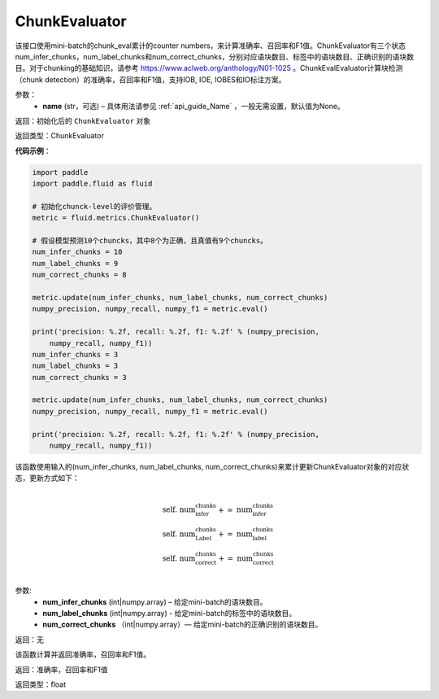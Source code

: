 .. _cn_api_fluid_metrics_ChunkEvaluator:

ChunkEvaluator
-------------------------------

.. py:class:: paddle.fluid.metrics.ChunkEvaluator(name=None)



该接口使用mini-batch的chunk_eval累计的counter numbers，来计算准确率、召回率和F1值。ChunkEvaluator有三个状态num_infer_chunks，num_label_chunks和num_correct_chunks，分别对应语块数目、标签中的语块数目、正确识别的语块数目。对于chunking的基础知识，请参考 https://www.aclweb.org/anthology/N01-1025 。ChunkEvalEvaluator计算块检测（chunk detection）的准确率，召回率和F1值，支持IOB, IOE, IOBES和IO标注方案。

参数：
    - **name** (str，可选) – 具体用法请参见 :ref:`api_guide_Name` ，一般无需设置，默认值为None。

返回：初始化后的 ``ChunkEvaluator`` 对象

返回类型：ChunkEvaluator

**代码示例**：

.. code-block:: python

    import paddle
    import paddle.fluid as fluid
    
    # 初始化chunck-level的评价管理。
    metric = fluid.metrics.ChunkEvaluator()
    
    # 假设模型预测10个chuncks，其中8个为正确，且真值有9个chuncks。
    num_infer_chunks = 10
    num_label_chunks = 9
    num_correct_chunks = 8
    
    metric.update(num_infer_chunks, num_label_chunks, num_correct_chunks)
    numpy_precision, numpy_recall, numpy_f1 = metric.eval()
    
    print('precision: %.2f, recall: %.2f, f1: %.2f' % (numpy_precision,
        numpy_recall, numpy_f1))
    num_infer_chunks = 3
    num_label_chunks = 3
    num_correct_chunks = 3
    
    metric.update(num_infer_chunks, num_label_chunks, num_correct_chunks)
    numpy_precision, numpy_recall, numpy_f1 = metric.eval()
    
    print('precision: %.2f, recall: %.2f, f1: %.2f' % (numpy_precision,
        numpy_recall, numpy_f1))

.. py:method:: update(num_infer_chunks, num_label_chunks, num_correct_chunks)

该函数使用输入的(num_infer_chunks, num_label_chunks, num_correct_chunks)来累计更新ChunkEvaluator对象的对应状态，更新方式如下：
    
    .. math:: 
                   \\ \begin{array}{l}{\text { self. num_infer_chunks }+=\text { num_infer_chunks }} \\ {\text { self. num_Label_chunks }+=\text { num_label_chunks }} \\ {\text { self. num_correct_chunks }+=\text { num_correct_chunks }}\end{array} \\

参数:
    - **num_infer_chunks** (int|numpy.array) – 给定mini-batch的语块数目。
    - **num_label_chunks** (int|numpy.array) - 给定mini-batch的标签中的语块数目。
    - **num_correct_chunks** （int|numpy.array）— 给定mini-batch的正确识别的语块数目。

返回：无

.. py:method:: eval()

该函数计算并返回准确率，召回率和F1值。

返回：准确率，召回率和F1值

返回类型：float

